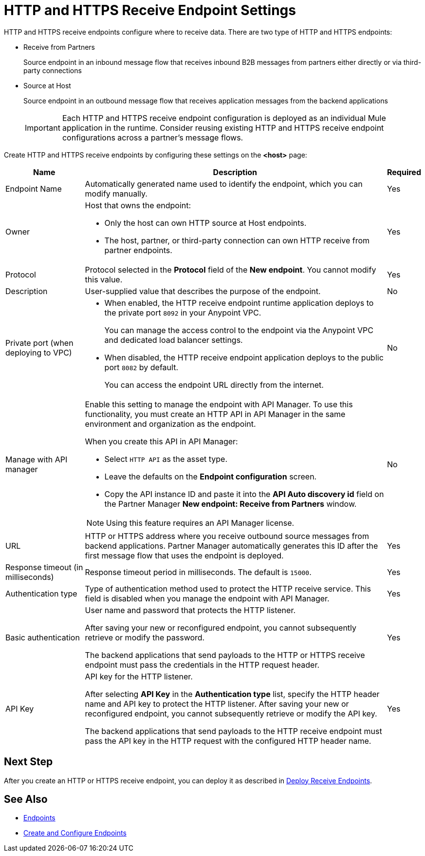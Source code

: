 = HTTP and HTTPS Receive Endpoint Settings

HTTP and HTTPS receive endpoints configure where to receive data. There are two type of HTTP and HTTPS endpoints:

* Receive from Partners
+
Source endpoint in an inbound message flow that receives inbound B2B messages from partners either directly or via third-party connections

* Source at Host
+
Source endpoint in an outbound message flow that receives application messages from the backend applications
+

IMPORTANT: Each HTTP and HTTPS receive endpoint configuration is deployed as an individual Mule application in the runtime. Consider reusing existing HTTP and HTTPS receive endpoint configurations across a partner's message flows.

Create HTTP and HTTPS receive endpoints by configuring these settings on the *<host>* page:

[%header%autowidth.spread]
|===
|Name |Description |Required
|Endpoint Name
|Automatically generated name used to identify the endpoint, which you can modify manually.
|Yes

| Owner
a| Host that owns the endpoint:

* Only the host can own HTTP source at Host endpoints.
* The host, partner, or third-party connection can own HTTP receive from partner endpoints.

| Yes

| Protocol
| Protocol selected in the *Protocol* field of the *New endpoint*. You cannot modify this value.
| Yes


| Description
| User-supplied value that describes the purpose of the endpoint.
| No

| Private port (when deploying to VPC)
a|
* When enabled, the HTTP receive endpoint runtime application deploys to the private port `8092` in your Anypoint VPC.
+
You can manage the access control to the endpoint via the Anypoint VPC and dedicated load balancer settings.
* When disabled, the HTTP receive endpoint application deploys to the public port `8082` by default.
+
You can access the endpoint URL directly from the internet.
| No

| Manage with API manager
a| Enable this setting to manage the endpoint with API Manager. To use this functionality, you must create an HTTP API in API Manager in the same environment and organization as the endpoint.

When you create this API in API Manager:

* Select `HTTP API` as the asset type.
* Leave the defaults on the *Endpoint configuration* screen.
* Copy the API instance ID and paste it into the  *API Auto discovery id* field on the Partner Manager *New endpoint: Receive from Partners* window.

NOTE: Using this feature requires an API Manager license.
| No

|URL
a|HTTP or HTTPS address where you receive outbound source messages from backend applications. Partner Manager automatically generates this ID after the first message flow that uses the endpoint is deployed.
|Yes

|Response timeout (in milliseconds)
|Response timeout period in milliseconds. The default is  `15000`.
|Yes

|Authentication type
a|Type of authentication method used to protect the HTTP receive service. This field is disabled when you manage the endpoint with API Manager.

|Yes

|Basic authentication
a|User name and password that protects the HTTP listener.

After saving your new or reconfigured endpoint, you cannot subsequently retrieve or modify the password.

The backend applications that send payloads to the HTTP or HTTPS receive endpoint must pass the credentials in the HTTP request header.
|Yes

|API Key
a|API key for the HTTP listener.

After selecting *API Key* in the *Authentication type* list, specify the HTTP header name and API key to protect the HTTP listener. After saving your new or reconfigured endpoint, you cannot subsequently retrieve or modify the API key.

The backend applications that send payloads to the HTTP receive endpoint must pass the API key in the HTTP request with the configured HTTP header name.
|Yes
|===

== Next Step

After you create an HTTP or HTTPS receive endpoint, you can deploy it as described in xref:deploy-endpoints.adoc[Deploy Receive Endpoints].

== See Also

* xref:endpoints.adoc[Endpoints]
* xref:create-endpoint.adoc[Create and Configure Endpoints]
